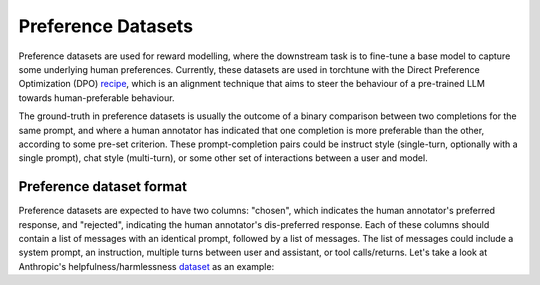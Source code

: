 .. _preference_dataset_usage_label:

===================
Preference Datasets
===================


Preference datasets are used for reward modelling, where the downstream task is to fine-tune a base model
to capture some underlying human preferences. Currently, these datasets are used in torchtune with the
Direct Preference Optimization (DPO) `recipe <https://github.com/pytorch/torchtune/blob/main/recipes/lora_dpo_single_device.py>`_,
which is an alignment technique that aims to steer the behaviour of a pre-trained LLM towards human-preferable behaviour.

The ground-truth in preference datasets is usually the outcome of a binary comparison between two completions for the same prompt,
and where a human annotator has indicated that one completion is more preferable than the other, according to some pre-set criterion.
These prompt-completion pairs could be instruct style (single-turn, optionally with a single prompt), chat style (multi-turn), or
some other set of interactions between a user and model.


Preference dataset format
-------------------------

Preference datasets are expected to have two columns: "chosen", which indicates the human annotator's preferred response, and "rejected", indicating
the human annotator's dis-preferred response. Each of these columns should contain a list of messages with an identical prompt, followed by a list of messages.
The list of messages could include a system prompt, an instruction, multiple turns between user and assistant, or tool calls/returns. Let's take a look at
Anthropic's helpfulness/harmlessness `dataset <https://huggingface.co/datasets/RLHFlow/HH-RLHF-Helpful-standard>`_ as an example:
